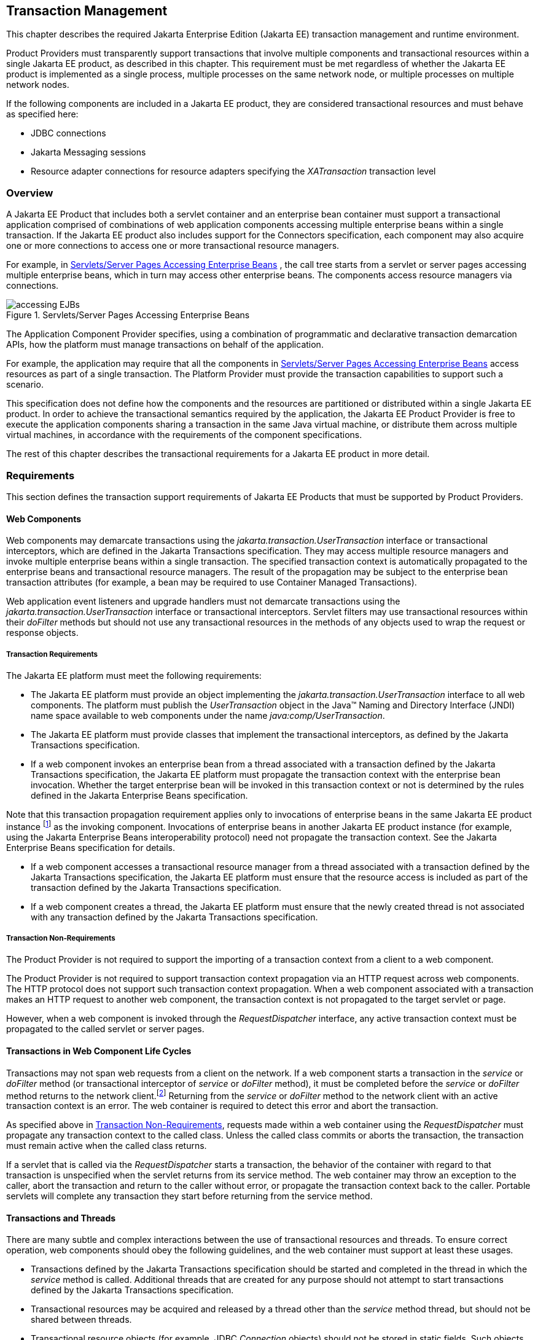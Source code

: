 == Transaction Management

This chapter describes the required Jakarta Enterprise Edition (Jakarta EE)
transaction management and runtime environment.

Product Providers must transparently support transactions that involve multiple
components and transactional resources within a single Jakarta EE product, as
described in this chapter.
This requirement must be met regardless of whether the Jakarta EE product
is implemented as a single process, multiple processes on the same
network node, or multiple processes on multiple network nodes.

If the following components are included in a Jakarta EE product, they are
considered transactional resources and must behave as specified here:

* JDBC connections
* Jakarta Messaging sessions
* Resource adapter connections for resource adapters specifying the
_XATransaction_ transaction level

=== Overview

A Jakarta EE Product that includes both a servlet container and an enterprise
bean container must support a transactional application comprised of
combinations of web application components accessing multiple enterprise beans
within a single transaction. If the Jakarta EE product also includes support
for the Connectors specification, each component may also acquire one or more
connections to access one or more transactional resource managers.

For example, in
<<a475, Servlets/Server Pages Accessing Enterprise Beans>> , the call
tree starts from a servlet or server pages accessing multiple enterprise beans,
which in turn may access other enterprise beans. The components access resource
managers via connections.

[[a475]]
.Servlets/Server Pages Accessing Enterprise Beans
image::accessing-EJBs.svg[]

The Application Component Provider specifies, using a combination of
programmatic and declarative transaction demarcation APIs, how the platform
must manage transactions on behalf of the application.

For example, the application may require that all the components in
<<a475, Servlets/Server Pages Accessing Enterprise Beans>> access
resources as part of a single transaction. The Platform Provider must provide
the transaction capabilities to support such a scenario.

This specification does not define how the components and the resources are
partitioned or distributed within a single Jakarta EE product. In order to
achieve the transactional semantics required by the application, the Jakarta EE
Product Provider is free to execute the application components sharing a
transaction in the same Java virtual machine, or distribute them across multiple
virtual machines, in accordance with the requirements of the component
specifications.

The rest of this chapter describes the transactional requirements for a Jakarta
EE product in more detail.

=== Requirements

This section defines the transaction support requirements of Jakarta EE Products
that must be supported by Product Providers.

==== Web Components

Web components may demarcate transactions using the
_jakarta.transaction.UserTransaction_ interface or transactional interceptors,
which are defined in the Jakarta Transactions specification. They may access
multiple resource managers and invoke multiple enterprise beans within a single
transaction. The specified transaction context is automatically propagated to
the enterprise beans and transactional resource managers. The result of the
propagation may be subject to the enterprise bean transaction attributes
(for example, a bean may be required to use Container Managed Transactions).

Web application event listeners and upgrade handlers must not demarcate
transactions using the _jakarta.transaction.UserTransaction_ interface or
transactional interceptors. Servlet filters may use transactional resources
within their _doFilter_ methods but should not use any transactional resources
in the methods of any objects used to wrap the request or response
objects.

===== Transaction Requirements

The Jakarta EE platform must meet the following requirements:

* The Jakarta EE platform must provide an object implementing the
_jakarta.transaction.UserTransaction_ interface to all web components.
The platform must publish the _UserTransaction_ object in the Java™ Naming
and Directory Interface (JNDI) name space available to web components under the
name _java:comp/UserTransaction_.
* The Jakarta EE platform must provide classes
that implement the transactional interceptors, as defined by the Jakarta
Transactions specification.
* If a web component invokes an enterprise bean from a thread associated with a
transaction defined by the Jakarta Transactions specification, the Jakarta EE
platform must propagate the transaction context with the enterprise bean
invocation. Whether the target enterprise bean will be invoked in this
transaction context or not is determined by the rules defined in the Jakarta
Enterprise Beans specification.

Note that this transaction propagation
requirement applies only to invocations of enterprise beans in the same
Jakarta EE product instance footnote:[A product instance
corresponds to a single installation of a Jakarta™ EE product. A single
product instance might use multiple operating system processes, or might
support multiple host machines as part of a distributed container. In
contrast, it might be possible to run multiple instances of a product on
a single host machine, or possibly even in a single Java virtual
machine, for example, as part of a virtual hosting solution. The
transaction propagation requirement applies within a single product
instance and is independent of the number of Java virtual machines,
operating system processes, or host machines used by the product
instance.] as the invoking component. Invocations of enterprise
beans in another Jakarta EE product instance (for example, using the Jakarta
Enterprise Beans interoperability protocol) need not propagate the transaction
context. See the Jakarta Enterprise Beans specification for details.

* If a web component accesses a transactional resource manager from a thread
associated with a transaction defined by the Jakarta Transactions specification,
the Jakarta EE platform must ensure that the resource access is included as part
of the transaction defined by the Jakarta Transactions specification.
* If a web component creates a thread, the Jakarta EE platform must ensure that the
newly created thread is not associated with any transaction defined by the
Jakarta Transactions specification.

[[a493]]
===== Transaction Non-Requirements

The Product Provider is not required to support the importing of a transaction
context from a client to a web component.

The Product Provider is not required to support transaction context propagation
via an HTTP request across web components. The HTTP protocol does not support
such transaction context propagation. When a web component associated with a
transaction makes an HTTP request to another web component, the transaction
context is not propagated to the target servlet or page.

However, when a web component is invoked through the _RequestDispatcher_
interface, any active transaction context must be propagated to the called
servlet or server pages.

==== Transactions in Web Component Life Cycles

Transactions may not span web requests from a client on the network. If a web
component starts a transaction in the _service_ or _doFilter_ method (or
transactional interceptor of _service_ or _doFilter_ method), it must be
completed before the _service_ or _doFilter_ method returns to the network
client.footnote:[For a Jakarta™ Server Pages page, this requirement applies to
the _service_ method of the equivalent Jakarta™ Server Pages page Implementation
Class.] Returning from the _service_ or _doFilter_ method to the
network client with an active transaction context is an error. The web container
is required to detect this error and abort the transaction.

As specified above in <<a493, Transaction Non-Requirements>>, requests
made within a web container using the _RequestDispatcher_ must propagate any
transaction context to the called class. Unless the called class commits or
aborts the transaction, the transaction must remain active when the called class
returns.

If a servlet that is called via the _RequestDispatcher_ starts a transaction,
the behavior of the container with regard to that transaction is unspecified
when the servlet returns from its service method. The web container may throw
an exception to the caller, abort the transaction and return to the caller
without error, or propagate the transaction context back to the caller.
Portable servlets will complete any transaction they start before returning from
the service method.

==== Transactions and Threads

There are many subtle and complex interactions between the use of transactional
resources and threads. To ensure correct operation, web components should obey
the following guidelines, and the web container must support at least these
usages.

* Transactions defined by the Jakarta Transactions specification should be
started and completed in the thread in which the _service_ method is called.
Additional threads that are created for any purpose should not attempt
to start transactions defined by the Jakarta Transactions specification.
* Transactional resources may be acquired and released by a thread other than
the _service_ method thread, but should not be shared between threads.
* Transactional resource objects (for example, JDBC _Connection_ objects) should
not be stored in static fields. Such objects can only be associated with one
transaction at a time. Storing them in static fields would make it easy to
erroneously share them between threads in different transactions.
* Web components implementing
_SingleThreadModel_ may store top-level transactional resource objects
in class instance fields. A top-level object is one acquired directly
from a container managed connection factory object (for example, a JDBC
_Connection_ acquired from a JDBC _ConnectionFactory_ ), as opposed to
other objects acquired from these top-level objects (for example, a JDBC
_Statement_ acquired from a JDBC _Connection_ ). The web container
ensures that requests to a _SingleThreadModel_ servlet are serialized
and thus only one thread and one transaction will be able to use the
object at a time, and that the top-level object will be enlisted in any
new transaction started by the component.
* In web components not implementing _SingleThreadModel_ , transactional
resource objects, as well as Java Persistence _EntityManager_ objects, should
not be stored in class instance fields, and should be acquired and released
within the same invocation of the _service_ method.
* Web components that are called by other web components
(using the _forward_ or _include_ methods) should not store transactional
resource objects in class instance fields.
* Enterprise beans may be invoked from any thread used by a web component.
Transaction context propagation requirements are described above and in the
Jakarta Enterprise Beans specification.

==== Jakarta Enterprise Beans Components

The Jakarta EE Product Provider must provide support for transactions as defined
in the Jakarta Enterprise Beans specification.

==== Application Clients

The Jakarta EE Product Provider is not required to provide transaction
management support for application clients.

[[a516]]
==== Transactional JDBC™ Technology Support

A Jakarta EE product must support a JDBC technology database as a transactional
resource manager. The platform must enable transactional JDBC API access from
web components and enterprise beans.

It must be possible to access the JDBC technology database from multiple
application components within a single transaction. For example, a servlet may
wish to start a transaction, access a database, invoke an enterprise bean that
accesses the same database as part of the same transaction, and, finally,
commit the transaction.

A Jakarta EE product must provide a transaction manager that is capable of
coordinating two-phase commit operations across multiple XA-capable JDBC
databases. If a JDBC driver supports the Java SE API’s XA
interfaces (in the _javax.transaction.xa_ package), then the Jakarta EE product
must be capable of using the XA interfaces provided by the JDBC driver to
accomplish two-phase commit operations. The Jakarta EE product may discover
the XA capabilities of JDBC drivers through product-specific means, although
normally such JDBC drivers would be delivered as resource adapters using the
Connector API.

[[a520]]
==== Transactional Jakarta Messaging Support

A Jakarta EE product must support a Jakarta Messaging provider as a
transactional resource manager. The platform must enable transactional Jakarta
Messaging access from servlets, server pages, and enterprise beans.

It must be possible to access the Jakarta Messaging provider from multiple
application components within a single transaction. For example, a servlet may
wish to start a transaction, send a Jakarta Messaging message, invoke an
enterprise bean that also sends a Jakarta Messaging message as part of the same
transaction, and, finally, commit the transaction.

==== Transactional Resource Adapter (Connector) Support

A Jakarta EE product must support resource adapters that use _XATransaction_
mode as transactional resource managers. The platform must enable transactional
access to the resource adapter from servlets, server pages, and enterprise
beans.

It must be possible to access the resource adapter from multiple application
components within a single transaction. For example, a servlet may wish to start
a transaction, access the resource adapter, invoke an enterprise bean that also
accesses the resource adapter as part of the same transaction, and,
finally, commit the transaction.

=== Transaction Interoperability

==== Multiple Jakarta EE Platform Interoperability

This specification does not require the Product Provider to implement any
particular protocol for transaction interoperability across multiple Jakarta EE
products. Jakarta EE compatibility requires neither interoperability among
identical Jakarta EE products from the same Product Provider, nor among
heterogeneous Jakarta EE products from multiple Product Providers.

We recommend that Jakarta EE Product Providers use the IIOP transaction
propagation protocol defined by OMG and described in the OTS specification,
transaction interoperability when using the Jakarta Enterprise Beans
interoperability protocol based on RMI-IIOP.

==== Support for Transactional Resource Managers

This specification requires all Jakarta EE products to support the
_javax.transaction.xa.XAResource_ interface, as referenced in the Connectors
specification. This specification also requires all Jakarta EE products to
support the _javax.transaction.xa.XAResource_ interface for performing two-phase
commit operations on JDBC drivers that support the Java SE XA APIs. This
specification does not require that JDBC drivers or Jakarta Messaging providers
use the _javax.transaction.xa.XAResource_ interface, although they may use
this interface and in all cases they must meet the transactional resource
manager requirements described in this chapter. In particular, it must be
possible to combine operations on one or more JDBC databases, one or more
Jakarta Messaging sessions, one or more enterprise beans, and multiple resource
adapters supporting the _XATransaction_ mode in a single transaction defined by
the Jakarta Transactions specification.

=== Local Transaction Optimization

==== Requirements

If a transaction uses a single resource manager, performance may be improved by
using a resource manager specific local optimization. A local transaction is
typically more efficient than a global transaction and provides better
performance. Local optimization is not available for transactions that are
imported from a different container.

Containers may choose to provide local transaction optimization, but are not
required to do so. Local transaction optimization must be transparent to a
Jakarta EE application.

The following section describes a possible mechanism for local transaction
optimization by containers.

==== A Possible Design

This section illustrates how the previously described requirements might be
implemented.

When the first connection to a resource manager is established as part of the
transaction, a resource manager specific local transaction is started on the
connection. Any subsequent connection acquired as part of the transaction that
can share the local transaction on the first connection is allowed to share the
local transaction.

A global transaction is started lazily under the following conditions:

* When a subsequent connection cannot share the resource manager local
transaction on the first connection, or if it uses a different resource manager.
* When a transaction is exported to a different container.

After the lazy start of a global transaction, any subsequent connection acquired
may either share the local transaction on the first connection, or be part of
the global transaction, depending on the resource manager it accesses.

When a transaction completion (commit or rollback) is attempted, there are two
possibilities:

* If only a single resource manager had been accessed as part of the
transaction, the transaction is completed using the resource manager specific
local transaction mechanism.
* If a global transaction had been started, the transaction is completed
treating the resource manager local transaction as a last resource in the global
2-phase commit protocol, that is using the last resource 2-phase commit
optimization.

=== Connection Sharing

When multiple connections acquired by a Jakarta EE application use the same
resource manager, containers may choose to provide connection sharing within the
same transaction scope. Sharing connections typically results in efficient usage
of resources and better performance. Containers are required to provide
connection sharing in certain situations; see the Connector specification for
details.

Connections to resource managers acquired by Jakarta EE applications are
considered potentially shared or shareable. A Jakarta EE application component
that intends to use a connection in an unshareable way must provide deployment
information to that effect, to prevent the connection from being shared by the
container. Examples of when this may be needed include situations with changed
security attributes, isolation levels, character settings, and localization
configuration. Containers must not attempt to share connections that are marked
unshareable. If a connection is not marked unshareable, it must be transparent
to the application whether the connection is actually shared or not.

Jakarta EE application components may use the optional _shareable_ element of
the _Resource_ annotation or the optional deployment descriptor element
_res-sharing-scope_ to indicate whether a connection to a resource manager is
shareable or unshareable. Containers must assume connections to be shareable if
no deployment hint is provided. 
<<a3399, Jakarta EE Application Client XML Schema>>, the Jakarta Enterprise Beans specification, and the Servlet
specification provide descriptions of the deployment descriptor element.

Jakarta EE application components may cache connection objects and reuse them
across multiple transactions. Containers that provide connection sharing must
transparently switch such cached connection objects (at dispatch time) to point
to an appropriate shared connection with the correct transaction scope. Refer
to the Connector specification for a detailed description of connection
sharing.

=== JDBC and Jakarta Messaging Deployment Issues

The JDBC transaction requirements in <<a516, Transactional JDBC™ Technology Support>> 
and the Jakarta Messaging transaction requirements in
<<a520, Transactional Jakarta Messaging Support>> may impose some
restrictions on a Deployer’s configuration of an application’s JDBC and Jakarta
Messaging resources. Jakarta EE Product Providers may impose the restrictions
described in this section to meet these requirements.

If the deployer configures a non-XA-capable JDBC resource manager in a
transaction, then a Jakarta EE Product Provider may restrict all JDBC access
within that transaction to that non-XA-capable JDBC resource manager. Otherwise,
a Jakarta EE Product Provider must support use of multiple XA-capable JDBC
resource managers within a transaction. In addition, a Jakarta EE Product
Provider may restrict the security configuration of all JDBC connections within
a transaction to a single user identity. A Jakarta EE Product Provider is not
required to support transactions where more than one JDBC identity is used.
Specifically, this means that transactions that require the use of more than one
JDBC security identity (which can be done explicitly via component provided user
name and password) may not be portable.

A Jakarta EE Product Provider may make the same restrictions as above, resulting
in a transaction being restricted to a single Jakarta Messaging resource manager
and user identity.

In addition, when both a JDBC resource manager and a Jakarta Messaging resource
manager are used in the same transaction, a Jakarta EE Product Provider may
restrict both to a pairing that allows their combination to deliver the full
transactional semantics required by the application, and may restrict the
security identity of both to a single identity. To fully support such usage,
portable applications that wish to include JDBC and Jakarta Messaging access in
a single global transaction must not mark the corresponding transactional
resources as “unshareable”.

Although these restrictions are allowed, it is recommended that Jakarta EE
Product Providers support JDBC and Jakarta Messaging resource managers that
provide full two-phase commit functionality and, as a result, do not impose
these restrictions.

=== Two-Phase Commit Support

A Jakarta EE product must support the use of multiple XA-capable resource
adapters in a single transaction. To support such a scenario, full two-phase
commit support is required. A Jakarta Messaging provider may be provided as an
XA-capable resource adapter. In such a case, it must be possible to include
Jakarta Messaging operations in the same global transaction as other resource
adapters. While JDBC drivers are not required to be XA-capable, a JDBC driver
may be delivered as an XA-capable resource adapter. In such a case, it must be
possible to include JDBC operations in the same global transaction as other
XA-capable resource adapters. See also <<a516, Transactional JDBC™ Technology Support>>.

=== System Administration Tools

Although there are no compatibility requirements for system administration
capabilities, the Jakarta EE Product Provider will typically include tools that
allow the System Administrator to perform the following tasks:

* Integrate transactional resource managers with the platform.
* Configure the transaction management parts of the platform.
* Monitor transactions at runtime.
* Receive notifications of abnormal transaction processing conditions (such as
abnormally high number of transaction rollbacks).

// generates a line between text and footnotes for pdf and html generation.
'''
